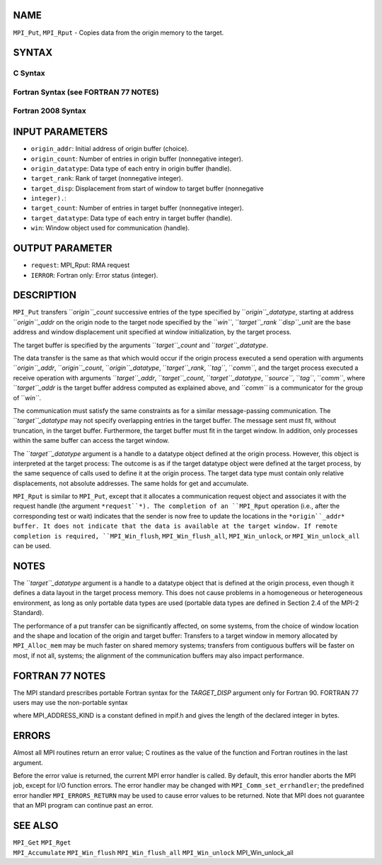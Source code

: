 NAME
----

``MPI_Put``, ``MPI_Rput`` - Copies data from the origin memory to the
target.

SYNTAX
------

C Syntax
~~~~~~~~

.. code-block:: c
   :linenos:

   #include <mpi.h>
   MPI_Put(const void *origin_addr, int origin_count, MPI_Datatype
   	origin_datatype, int target_rank, MPI_Aint target_disp,
   	int target_count, MPI_Datatype target_datatype, MPI_Win win)

   MPI_Rput(const void *origin_addr, int origin_count, MPI_Datatype
   	 origin_datatype, int target_rank, MPI_Aint target_disp,
   	 int target_count, MPI_Datatype target_datatype, MPI_Win win,
   	 MPI_Request *request)

Fortran Syntax (see FORTRAN 77 NOTES)
~~~~~~~~~~~~~~~~~~~~~~~~~~~~~~~~~~~~~

.. code-block:: c
   :linenos:

   USE MPI
   ! or the older form: INCLUDE 'mpif.h'
   MPI_PUT(ORIGIN_ADDR, ORIGIN_COUNT, ORIGIN_DATATYPE, TARGET_RANK,
   	TARGET_DISP, TARGET_COUNT, TARGET_DATATYPE, WIN, IERROR)
   	<type> ORIGIN_ADDR(*)
   	INTEGER(KIND=MPI_ADDRESS_KIND) TARGET_DISP
   	INTEGER ORIGIN_COUNT, ORIGIN_DATATYPE, TARGET_RANK, TARGET_COUNT,
   	TARGET_DATATYPE, WIN, IERROR

   MPI_RPUT(ORIGIN_ADDR, ORIGIN_COUNT, ORIGIN_DATATYPE, TARGET_RANK,
   	 TARGET_DISP, TARGET_COUNT, TARGET_DATATYPE, WIN, REQUEST, IERROR)
   	 <type> ORIGIN_ADDR(*)
   	 INTEGER(KIND=MPI_ADDRESS_KIND) TARGET_DISP
   	 INTEGER ORIGIN_COUNT, ORIGIN_DATATYPE, TARGET_RANK, TARGET_COUNT,
   	 TARGET_DATATYPE, WIN, REQUEST, IERROR

Fortran 2008 Syntax
~~~~~~~~~~~~~~~~~~~

.. code-block:: fortran
   :linenos:

   USE mpi_f08
   MPI_Put(origin_addr, origin_count, origin_datatype, target_rank,
   		target_disp, target_count, target_datatype, win, ierror)
   	TYPE(*), DIMENSION(..), INTENT(IN), ASYNCHRONOUS :: origin_addr
   	INTEGER, INTENT(IN) :: origin_count, target_rank, target_count
   	TYPE(MPI_Datatype), INTENT(IN) :: origin_datatype, target_datatype
   	INTEGER(KIND=MPI_ADDRESS_KIND), INTENT(IN) :: target_disp
   	TYPE(MPI_Win), INTENT(IN) :: win
   	INTEGER, OPTIONAL, INTENT(OUT) :: ierror

   MPI_Rput(origin_addr, origin_count, origin_datatype, target_rank,
   	target_disp, target_count, target_datatype, win, request,
   		ierror)
   	TYPE(*), DIMENSION(..), INTENT(IN), ASYNCHRONOUS :: origin_addr
   	INTEGER, INTENT(IN) :: origin_count, target_rank, target_count
   	TYPE(MPI_Datatype), INTENT(IN) :: origin_datatype, target_datatype
   	INTEGER(KIND=MPI_ADDRESS_KIND), INTENT(IN) :: target_disp
   	TYPE(MPI_Win), INTENT(IN) :: win
   	TYPE(MPI_Request), INTENT(OUT) :: request
   	INTEGER, OPTIONAL, INTENT(OUT) :: ierror

INPUT PARAMETERS
----------------

* ``origin_addr``: Initial address of origin buffer (choice).

* ``origin_count``: Number of entries in origin buffer (nonnegative integer).

* ``origin_datatype``: Data type of each entry in origin buffer (handle).

* ``target_rank``: Rank of target (nonnegative integer).

* ``target_disp``: Displacement from start of window to target buffer (nonnegative
* ``integer).``: 
* ``target_count``: Number of entries in target buffer (nonnegative integer).

* ``target_datatype``: Data type of each entry in target buffer (handle).

* ``win``: Window object used for communication (handle).

OUTPUT PARAMETER
----------------

* ``request``: MPI_Rput: RMA request

* ``IERROR``: Fortran only: Error status (integer).

DESCRIPTION
-----------

``MPI_Put`` transfers ``*origin``_count* successive entries of the type
specified by ``*origin``_datatype*, starting at address ``*origin``_addr* on the
origin node to the target node specified by the ``*win``*, ``*target``_rank*
``*disp``_unit* are the base address and window displacement unit specified
at window initialization, by the target process.

The target buffer is specified by the arguments ``*target``_count* and
``*target``_datatype*.

The data transfer is the same as that which would occur if the origin
process executed a send operation with arguments ``*origin``_addr*,
``*origin``_count*, ``*origin``_datatype*, ``*target``_rank*, ``*tag``*, ``*comm``*, and the
target process executed a receive operation with arguments
``*target``_addr*, ``*target``_count*, ``*target``_datatype*, ``*source``*, ``*tag``*,
``*comm``*, where ``*target``_addr* is the target buffer address computed as
explained above, and ``*comm``* is a communicator for the group of ``*win``*.

The communication must satisfy the same constraints as for a similar
message-passing communication. The ``*target``_datatype* may not specify
overlapping entries in the target buffer. The message sent must fit,
without truncation, in the target buffer. Furthermore, the target buffer
must fit in the target window. In addition, only processes within the
same buffer can access the target window.

The ``*target``_datatype* argument is a handle to a datatype object defined
at the origin process. However, this object is interpreted at the target
process: The outcome is as if the target datatype object were defined at
the target process, by the same sequence of calls used to define it at
the origin process. The target data type must contain only relative
displacements, not absolute addresses. The same holds for get and
accumulate.

``MPI_Rput`` is similar to ``MPI_Put``, except that it allocates a
communication request object and associates it with the request handle
(the argument ``*request``*). The completion of an ``MPI_Rput`` operation (i.e.,
after the corresponding test or wait) indicates that the sender is now
free to update the locations in the ``*origin``_addr* buffer. It does not
indicate that the data is available at the target window. If remote
completion is required, ``MPI_Win_flush``, ``MPI_Win_flush_all``,
``MPI_Win_unlock``, or ``MPI_Win_unlock_all`` can be used.

NOTES
-----

The ``*target``_datatype* argument is a handle to a datatype object that is
defined at the origin process, even though it defines a data layout in
the target process memory. This does not cause problems in a homogeneous
or heterogeneous environment, as long as only portable data types are
used (portable data types are defined in Section 2.4 of the MPI-2
Standard).

The performance of a put transfer can be significantly affected, on some
systems, from the choice of window location and the shape and location
of the origin and target buffer: Transfers to a target window in memory
allocated by ``MPI_Alloc_mem`` may be much faster on shared memory systems;
transfers from contiguous buffers will be faster on most, if not all,
systems; the alignment of the communication buffers may also impact
performance.

FORTRAN 77 NOTES
----------------

The MPI standard prescribes portable Fortran syntax for the
*TARGET_DISP* argument only for Fortran 90. FORTRAN 77 users may use the
non-portable syntax

.. code-block:: fortran
   :linenos:

        INTEGER*MPI_ADDRESS_KIND TARGET_DISP

where MPI_ADDRESS_KIND is a constant defined in mpif.h and gives the
length of the declared integer in bytes.

ERRORS
------

Almost all MPI routines return an error value; C routines as the value
of the function and Fortran routines in the last argument.

Before the error value is returned, the current MPI error handler is
called. By default, this error handler aborts the MPI job, except for
I/O function errors. The error handler may be changed with
``MPI_Comm_set_errhandler``; the predefined error handler ``MPI_ERRORS_RETURN``
may be used to cause error values to be returned. Note that MPI does not
guarantee that an MPI program can continue past an error.

SEE ALSO
--------

| ``MPI_Get`` ``MPI_Rget``
| ``MPI_Accumulate`` ``MPI_Win_flush`` ``MPI_Win_flush_all`` ``MPI_Win_unlock``
  MPI_Win_unlock_all
